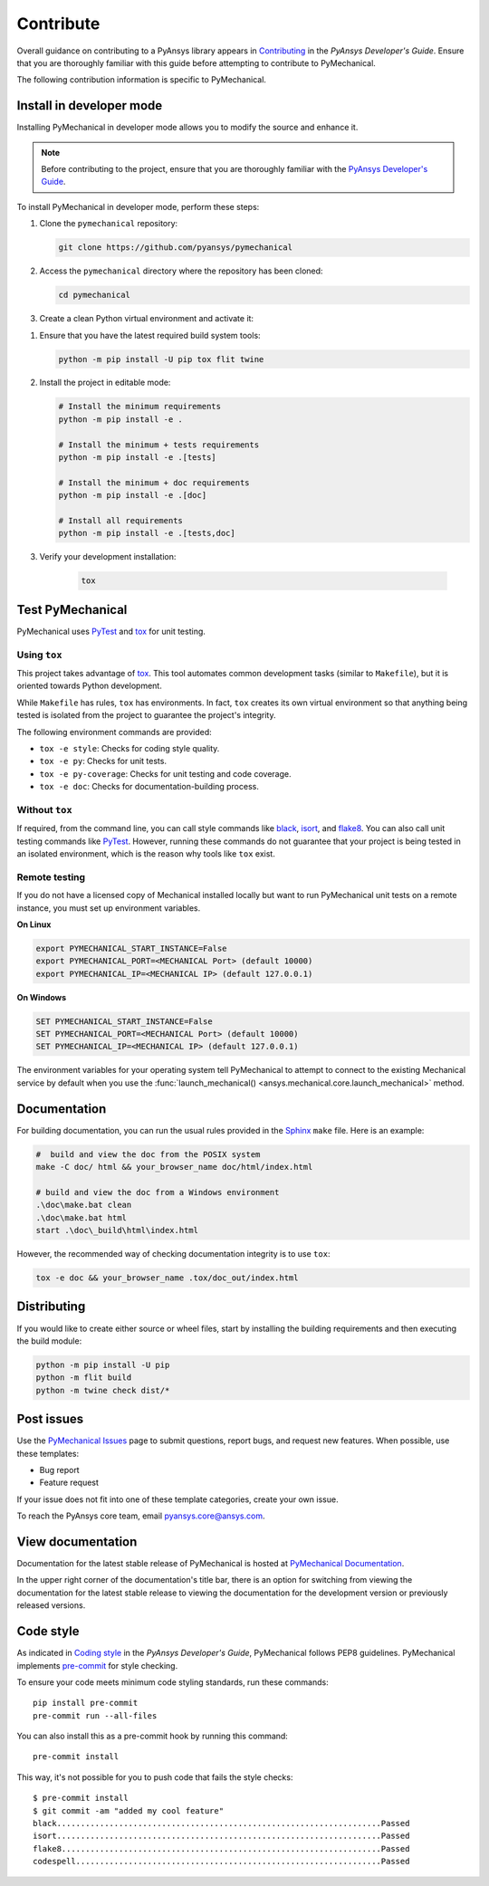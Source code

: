 .. _ref_contributing:

==========
Contribute
==========
Overall guidance on contributing to a PyAnsys library appears in
`Contributing <https://dev.docs.pyansys.com/how-to/contributing.html>`_
in the *PyAnsys Developer's Guide*. Ensure that you are thoroughly familiar
with this guide before attempting to contribute to PyMechanical.
 
The following contribution information is specific to PyMechanical.


Install in developer mode
-------------------------

Installing PyMechanical in developer mode allows
you to modify the source and enhance it.

.. note::

    Before contributing to the project, ensure that you are thoroughly familiar
    with the `PyAnsys Developer's Guide`_.

To install PyMechanical in developer mode, perform these steps:

#. Clone the ``pymechanical`` repository:

   .. code:: bash

      git clone https://github.com/pyansys/pymechanical

#. Access the ``pymechanical`` directory where the repository has been cloned:

   .. code:: bash

      cd pymechanical

#. Create a clean Python virtual environment and activate it:

.. tab-set::

    .. tab-item:: Windows

        .. tab-set::

            .. tab-item:: CMD

                .. code-block:: text

                    python -m venv .venv
                    .venv\Scripts\activate.bat

            .. tab-item:: PowerShell

                .. code-block:: text

                    python -m venv .venv
                    .venv\Scripts\Activate.ps1

    .. tab-item:: Linux/UNIX

        .. code-block:: text

            python -m venv .venv
            source .venv/bin/activate
  

#. Ensure that you have the latest required build system tools:

   .. code:: bash

      python -m pip install -U pip tox flit twine

#. Install the project in editable mode:

   .. code:: bash

      # Install the minimum requirements
      python -m pip install -e .

      # Install the minimum + tests requirements
      python -m pip install -e .[tests]

      # Install the minimum + doc requirements
      python -m pip install -e .[doc]

      # Install all requirements
      python -m pip install -e .[tests,doc]

#. Verify your development installation:

    .. code:: bash

        tox


Test PyMechanical
-----------------
PyMechanical uses `PyTest`_ and `tox`_ for unit testing.

Using ``tox``
^^^^^^^^^^^^^
This project takes advantage of `tox`_. This tool automates common development
tasks (similar to ``Makefile``), but it is oriented towards Python development.

While ``Makefile`` has rules, ``tox`` has environments. In fact, ``tox``
creates its own virtual environment so that anything being tested is isolated
from the project to guarantee the project's integrity.

The following environment commands are provided:

- ``tox -e style``: Checks for coding style quality.
- ``tox -e py``: Checks for unit tests.
- ``tox -e py-coverage``: Checks for unit testing and code coverage.
- ``tox -e doc``: Checks for documentation-building process.


Without ``tox``
^^^^^^^^^^^^^^^

If required, from the command line, you can call style commands like
`black`_, `isort`_, and `flake8`_. You can also call unit testing commands like `PyTest`_.
However, running these commands do not guarantee that your project is being tested
in an isolated environment, which is the reason why tools like ``tox`` exist.


Remote testing
^^^^^^^^^^^^^^
If you do not have a licensed copy of Mechanical installed locally but want to
run PyMechanical unit tests on a remote instance, you must set up environment
variables.

**On Linux**

.. code::

    export PYMECHANICAL_START_INSTANCE=False
    export PYMECHANICAL_PORT=<MECHANICAL Port> (default 10000)
    export PYMECHANICAL_IP=<MECHANICAL IP> (default 127.0.0.1)


**On Windows**

.. code::

    SET PYMECHANICAL_START_INSTANCE=False
    SET PYMECHANICAL_PORT=<MECHANICAL Port> (default 10000)
    SET PYMECHANICAL_IP=<MECHANICAL IP> (default 127.0.0.1)

The environment variables for your operating system tell PyMechanical 
to attempt to connect to the existing Mechanical service by default
when you use the :func:`launch_mechanical() <ansys.mechanical.core.launch_mechanical>`
method.


Documentation
-------------

For building documentation, you can run the usual rules provided in the
`Sphinx`_ ``make`` file. Here is an example:

.. code:: bash

    #  build and view the doc from the POSIX system
    make -C doc/ html && your_browser_name doc/html/index.html

    # build and view the doc from a Windows environment
    .\doc\make.bat clean
    .\doc\make.bat html
    start .\doc\_build\html\index.html


However, the recommended way of checking documentation integrity is to use
``tox``:

.. code:: bash

    tox -e doc && your_browser_name .tox/doc_out/index.html


Distributing
------------

If you would like to create either source or wheel files, start by installing
the building requirements and then executing the build module:

.. code:: bash

    python -m pip install -U pip
    python -m flit build
    python -m twine check dist/*


Post issues
-----------
Use the `PyMechanical Issues <https://github.com/pyansys/pymechanical/issues>`_
page to submit questions, report bugs, and request new features. When possible,
use these templates:

* Bug report
* Feature request

If your issue does not fit into one of these template categories, create your own issue.

To reach the PyAnsys core team, email `pyansys.core@ansys.com <pyansys.core@ansys.com>`_.


View documentation
------------------
Documentation for the latest stable release of PyMechanical is hosted at
`PyMechanical Documentation <https://mechanical.docs.pyansys.com>`_.

In the upper right corner of the documentation's title bar, there is an option
for switching from viewing the documentation for the latest stable release
to viewing the documentation for the development version or previously
released versions.

Code style
----------
As indicated in `Coding style <https://dev.docs.pyansys.com/coding-style/index.html>`_
in the *PyAnsys Developer's Guide*, PyMechanical follows PEP8 guidelines. PyMechanical
implements `pre-commit <https://pre-commit.com/>`_ for style checking.

To ensure your code meets minimum code styling standards, run these commands::

  pip install pre-commit
  pre-commit run --all-files

You can also install this as a pre-commit hook by running this command::

  pre-commit install

This way, it's not possible for you to push code that fails the style checks::

  $ pre-commit install
  $ git commit -am "added my cool feature"
  black....................................................................Passed
  isort....................................................................Passed
  flake8...................................................................Passed
  codespell................................................................Passed


.. LINKS AND REFERENCES
.. _PyAnsys Developer's Guide: https://dev.docs.pyansys.com/
.. _PyTest: https://docs.pytest.org/en/stable/
.. _Sphinx: https://www.sphinx-doc.org/en/master/
.. _black: https://github.com/psf/black
.. _flake8: https://flake8.pycqa.org/en/latest/
.. _isort: https://github.com/PyCQA/isort
.. _tox: https://tox.wiki/
